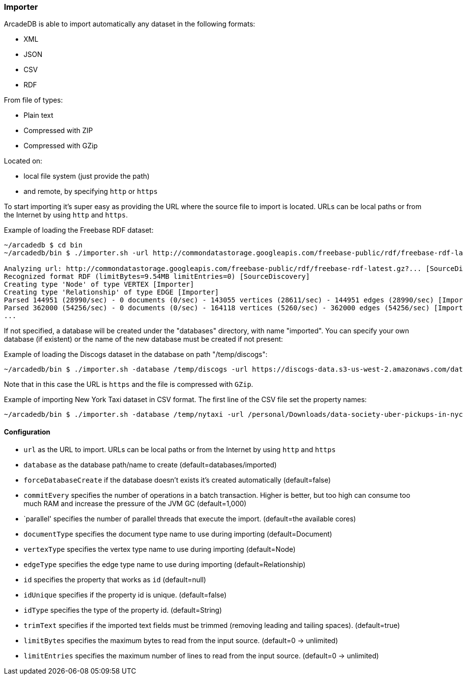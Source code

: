 
=== Importer

ArcadeDB is able to import automatically any dataset in the following formats:

- XML
- JSON
- CSV
- RDF

From file of types:

- Plain text
- Compressed with ZIP
- Compressed with GZip

Located on:

- local file system (just provide the path)
- and remote, by specifying `http` or `https`

To start importing it's super easy as providing the URL where the source file to import is located. URLs can be local paths or from the Internet by using `http` and `https`.

Example of loading the Freebase RDF dataset:

```
~/arcadedb $ cd bin
~/arcadedb/bin $ ./importer.sh -url http://commondatastorage.googleapis.com/freebase-public/rdf/freebase-rdf-latest.gz?

Analyzing url: http://commondatastorage.googleapis.com/freebase-public/rdf/freebase-rdf-latest.gz?... [SourceDiscovery]
Recognized format RDF (limitBytes=9.54MB limitEntries=0) [SourceDiscovery]
Creating type 'Node' of type VERTEX [Importer]
Creating type 'Relationship' of type EDGE [Importer]
Parsed 144951 (28990/sec) - 0 documents (0/sec) - 143055 vertices (28611/sec) - 144951 edges (28990/sec) [Importer]
Parsed 362000 (54256/sec) - 0 documents (0/sec) - 164118 vertices (5260/sec) - 362000 edges (54256/sec) [Importer]
...
```

If not specified, a database will be created under the "databases" directory, with name "imported". You can specify your own database (if existent) or the name of the new database must be created if not present:

Example of loading the Discogs dataset in the database on path "/temp/discogs":

```
~/arcadedb/bin $ ./importer.sh -database /temp/discogs -url https://discogs-data.s3-us-west-2.amazonaws.com/data/2018/discogs_20180901_releases.xml.gz
```

Note that in this case the URL is `https` and the file is compressed with `GZip`.

Example of importing New York Taxi dataset in CSV format. The first line of the CSV file set the property names:

```
~/arcadedb/bin $ ./importer.sh -database /temp/nytaxi -url /personal/Downloads/data-society-uber-pickups-in-nyc/original/uber-raw-data-april-15.csv/uber-raw-data-april-15.csv
```


==== Configuration

- `url` as the URL to import. URLs can be local paths or from the Internet by using `http` and `https`
- `database` as the database path/name to create (default=databases/imported)
- `forceDatabaseCreate` if the database doesn't exists it's created automatically (default=false)
- `commitEvery` specifies the number of operations in a batch transaction. Higher is better, but too high can consume too much RAM and increase the pressure of the JVM GC  (default=1,000)
- `parallel' specifies the number of parallel threads that execute the import.  (default=the available cores)
- `documentType` specifies the document type name to use during importing (default=Document)
- `vertexType` specifies the vertex type name to use during importing (default=Node)
- `edgeType` specifies the edge type name to use during importing (default=Relationship)
- `id` specifies the property that works as `id` (default=null)
- `idUnique` specifies if the property id is unique. (default=false)
- `idType` specifies the type of the property id. (default=String)
- `trimText` specifies if the imported text fields must be trimmed (removing leading and tailing spaces). (default=true)
- `limitBytes` specifies the maximum bytes to read from the input source. (default=0 -> unlimited)
- `limitEntries` specifies the maximum number of lines to read from the input source. (default=0 -> unlimited)
